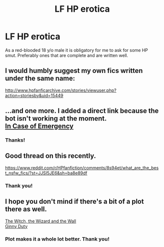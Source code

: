 #+TITLE: LF HP erotica

* LF HP erotica
:PROPERTIES:
:Author: warsofshadows
:Score: 2
:DateUnix: 1532000361.0
:DateShort: 2018-Jul-19
:FlairText: Request
:END:
As a red-blooded 18 y/o male it is obligatory for me to ask for some HP smut. Preferably ones that are complete and are written well.


** I would humbly suggest my own fics written under the same name:

[[http://www.hpfanficarchive.com/stories/viewuser.php?action=storiesby&uid=15449]]
:PROPERTIES:
:Author: Neptune20
:Score: 3
:DateUnix: 1532042243.0
:DateShort: 2018-Jul-20
:END:


** ...and one more. I added a direct link because the bot isn't working at the moment.\\
[[https://www.fanfiction.net/s/4625848/1/In-Case-of-Emergency][In Case of Emergency]]
:PROPERTIES:
:Author: Gellert99
:Score: 3
:DateUnix: 1532001651.0
:DateShort: 2018-Jul-19
:END:

*** Thanks!
:PROPERTIES:
:Author: warsofshadows
:Score: 1
:DateUnix: 1532002233.0
:DateShort: 2018-Jul-19
:END:


** Good thread on this recently.

[[https://www.reddit.com/r/HPfanfiction/comments/8s94et/what_are_the_best_nsfw_fics/?st=JJSI5JE6&sh=ba8e89df]]
:PROPERTIES:
:Author: overide
:Score: 1
:DateUnix: 1532001604.0
:DateShort: 2018-Jul-19
:END:

*** Thank you!
:PROPERTIES:
:Author: warsofshadows
:Score: 2
:DateUnix: 1532002248.0
:DateShort: 2018-Jul-19
:END:


** I hope you don't mind if there's a bit of a plot there as well.

[[http://fictionhunt.com/read/5657194/1][The Witch, the Wizard and the Wall]]\\
[[http://fictionhunt.com/read/5084815/1][Ginny Duty]]
:PROPERTIES:
:Author: Gellert99
:Score: 0
:DateUnix: 1532000995.0
:DateShort: 2018-Jul-19
:END:

*** Plot makes it a whole lot better. Thank you!
:PROPERTIES:
:Author: warsofshadows
:Score: 1
:DateUnix: 1532001090.0
:DateShort: 2018-Jul-19
:END:
